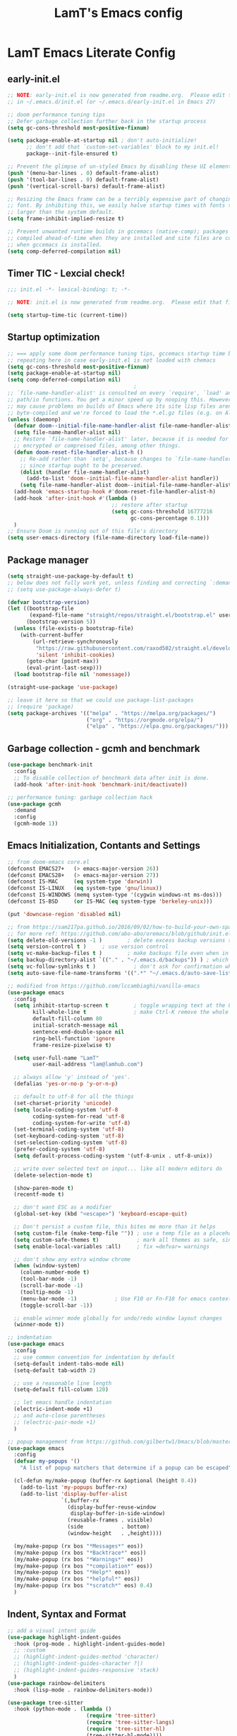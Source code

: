 #+TITLE: LamT's Emacs config
#+STARTUP: content
#+PROPERTY: header-args:emacs-lisp :tangle ./init.el

* LamT Emacs Literate Config
** early-init.el
#+begin_src emacs-lisp :tangle early-init.el
  ;; NOTE: early-init.el is now generated from readme.org.  Please edit that file instead
  ;; in ~/.emacs.d/init.el (or ~/.emacs.d/early-init.el in Emacs 27)

  ;; doom performance tuning tips
  ;; Defer garbage collection further back in the startup process
  (setq gc-cons-threshold most-positive-fixnum)

  (setq package-enable-at-startup nil ; don't auto-initialize!
        ;; don't add that `custom-set-variables' block to my init.el!
        package--init-file-ensured t)

  ;; Prevent the glimpse of un-styled Emacs by disabling these UI elements early.
  (push '(menu-bar-lines . 0) default-frame-alist)
  (push '(tool-bar-lines . 0) default-frame-alist)
  (push '(vertical-scroll-bars) default-frame-alist)

  ;; Resizing the Emacs frame can be a terribly expensive part of changing the
  ;; font. By inhibiting this, we easily halve startup times with fonts that are
  ;; larger than the system default.
  (setq frame-inhibit-implied-resize t)

  ;; Prevent unwanted runtime builds in gccemacs (native-comp); packages are
  ;; compiled ahead-of-time when they are installed and site files are compiled
  ;; when gccemacs is installed.
  (setq comp-deferred-compilation nil)
#+end_src
** Timer TIC - Lexcial check!
#+begin_src emacs-lisp
  ;;; init.el -*- lexical-binding: t; -*-

  ;; NOTE: init.el is now generated from readme.org.  Please edit that file instead

  (setq startup-time-tic (current-time))
#+end_src
** Startup optimization
#+begin_src emacs-lisp
  ;; === apply some doom performance tuning tips, gccemacs startup time before tuning being at ~2.4s with much less packages
  ;; repeating here in case early-init.el is not loaded with chemacs
  (setq gc-cons-threshold most-positive-fixnum)
  (setq package-enable-at-startup nil)
  (setq comp-deferred-compilation nil)
                                          ;
  ;; `file-name-handler-alist' is consulted on every `require', `load' and various
  ;; path/io functions. You get a minor speed up by nooping this. However, this
  ;; may cause problems on builds of Emacs where its site lisp files aren't
  ;; byte-compiled and we're forced to load the *.el.gz files (e.g. on Alpine)
  (unless (daemonp)
    (defvar doom--initial-file-name-handler-alist file-name-handler-alist)
    (setq file-name-handler-alist nil)
    ;; Restore `file-name-handler-alist' later, because it is needed for handling
    ;; encrypted or compressed files, among other things.
    (defun doom-reset-file-handler-alist-h ()
      ;; Re-add rather than `setq', because changes to `file-name-handler-alist'
      ;; since startup ought to be preserved.
      (dolist (handler file-name-handler-alist)
        (add-to-list 'doom--initial-file-name-handler-alist handler))
      (setq file-name-handler-alist doom--initial-file-name-handler-alist))
    (add-hook 'emacs-startup-hook #'doom-reset-file-handler-alist-h)
    (add-hook 'after-init-hook #'(lambda ()
                                   ;; restore after startup
                                   (setq gc-cons-threshold 16777216
                                         gc-cons-percentage 0.1)))
    )
  ;; Ensure Doom is running out of this file's directory
  (setq user-emacs-directory (file-name-directory load-file-name))
#+end_src

** Package manager
#+begin_src emacs-lisp
  (setq straight-use-package-by-default t)
  ;; below does not fully work yet, unless finding and correcting `:demand` on all appropriate packages
  ;; (setq use-package-always-defer t)

  (defvar bootstrap-version)
  (let ((bootstrap-file
         (expand-file-name "straight/repos/straight.el/bootstrap.el" user-emacs-directory))
        (bootstrap-version 5))
    (unless (file-exists-p bootstrap-file)
      (with-current-buffer
          (url-retrieve-synchronously
           "https://raw.githubusercontent.com/raxod502/straight.el/develop/install.el"
           'silent 'inhibit-cookies)
        (goto-char (point-max))
        (eval-print-last-sexp)))
    (load bootstrap-file nil 'nomessage))

  (straight-use-package 'use-package)

  ;; leave it here so that we could use package-list-packages
  ;; (require 'package)
  (setq package-archives '(("melpa" . "https://melpa.org/packages/")
                           ("org" . "https://orgmode.org/elpa/")
                           ("elpa" . "https://elpa.gnu.org/packages/")))
#+end_src

** Garbage collection - gcmh and benchmark
#+begin_src emacs-lisp
  (use-package benchmark-init
    :config
    ;; To disable collection of benchmark data after init is done.
    (add-hook 'after-init-hook 'benchmark-init/deactivate))

  ;; performance tuning: garbage collection hack
  (use-package gcmh
    :demand
    :config
    (gcmh-mode 1))
#+end_src

** Emacs Initialization, Contants and Settings
#+begin_src emacs-lisp
  ;; from doom-emacs core.el
  (defconst EMACS27+   (> emacs-major-version 26))
  (defconst EMACS28+   (> emacs-major-version 27))
  (defconst IS-MAC     (eq system-type 'darwin))
  (defconst IS-LINUX   (eq system-type 'gnu/linux))
  (defconst IS-WINDOWS (memq system-type '(cygwin windows-nt ms-dos)))
  (defconst IS-BSD     (or IS-MAC (eq system-type 'berkeley-unix)))

  (put 'downcase-region 'disabled nil)

  ;; from https://sam217pa.github.io/2016/09/02/how-to-build-your-own-spacemacs/
  ;; for more ref: https://github.com/abo-abo/oremacs/blob/github/init.el
  (setq delete-old-versions -1 )		; delete excess backup versions silently
  (setq version-control t )		; use version control
  (setq vc-make-backup-files t )		; make backups file even when in version controlled dir
  (setq backup-directory-alist `(("." . "~/.emacs.d/backups")) ) ; which directory to put backups file
  (setq vc-follow-symlinks t )            ; don't ask for confirmation when opening symlinked file
  (setq auto-save-file-name-transforms '((".*" "~/.emacs.d/auto-save-list/" t)) ) ;transform backups file name

  ;; modified from https://github.com/lccambiaghi/vanilla-emacs
  (use-package emacs
    :config
    (setq inhibit-startup-screen t        ; toggle wrapping text at the 80th character
          kill-whole-line t               ; make Ctrl-K remove the whole line, instead of just emptying it.
          default-fill-column 80
          initial-scratch-message nil
          sentence-end-double-space nil
          ring-bell-function 'ignore
          frame-resize-pixelwise t)

    (setq user-full-name "LamT"
          user-mail-address "lam@lamhub.com")

    ;; always allow 'y' instead of 'yes'.
    (defalias 'yes-or-no-p 'y-or-n-p)

    ;; default to utf-8 for all the things
    (set-charset-priority 'unicode)
    (setq locale-coding-system 'utf-8
          coding-system-for-read 'utf-8
          coding-system-for-write 'utf-8)
    (set-terminal-coding-system 'utf-8)
    (set-keyboard-coding-system 'utf-8)
    (set-selection-coding-system 'utf-8)
    (prefer-coding-system 'utf-8)
    (setq default-process-coding-system '(utf-8-unix . utf-8-unix))

    ;; write over selected text on input... like all modern editors do
    (delete-selection-mode t)

    (show-paren-mode t)
    (recentf-mode t)

    ;; don't want ESC as a modifier
    (global-set-key (kbd "<escape>") 'keyboard-escape-quit)

    ;; Don't persist a custom file, this bites me more than it helps
    (setq custom-file (make-temp-file "")) ; use a temp file as a placeholder
    (setq custom-safe-themes t)            ; mark all themes as safe, since we can't persist now
    (setq enable-local-variables :all)     ; fix =defvar= warnings

    ;; don't show any extra window chrome
    (when (window-system)
      (column-number-mode t)
      (tool-bar-mode -1)
      (scroll-bar-mode -1)
      (tooltip-mode -1)
      (menu-bar-mode -1)			; Use F10 or Fn-F10 for emacs context menu
      (toggle-scroll-bar -1))

    ;; enable winner mode globally for undo/redo window layout changes
    (winner-mode t))

  ;; indentation
  (use-package emacs
    :config
    ;; use common convention for indentation by default
    (setq-default indent-tabs-mode nil)
    (setq-default tab-width 2)

    ;; use a reasonable line length
    (setq-default fill-column 120)

    ;; let emacs handle indentation
    (electric-indent-mode +1)
    ;; and auto-close parentheses
    ;; (electric-pair-mode +1)
    )

  ;; popup management from https://github.com/gilbertw1/bmacs/blob/master/bmacs.org#popup-rules
  (use-package emacs
    :config
    (defvar my-popups '()
      "A list of popup matchers that determine if a popup can be escaped")

    (cl-defun my/make-popup (buffer-rx &optional (height 0.4))
      (add-to-list 'my-popups buffer-rx)
      (add-to-list 'display-buffer-alist
                   `(,buffer-rx
                     (display-buffer-reuse-window
                      display-buffer-in-side-window)
                     (reusable-frames . visible)
                     (side            . bottom)
                     (window-height   . ,height))))

    (my/make-popup (rx bos "*Messages*" eos))
    (my/make-popup (rx bos "*Backtrace*" eos))
    (my/make-popup (rx bos "*Warnings*" eos))
    (my/make-popup (rx bos "*compilation*" eos))
    (my/make-popup (rx bos "*Help*" eos))
    (my/make-popup (rx bos "*helpful*" eos))
    (my/make-popup (rx bos "*scratch*" eos) 0.4)
    )
#+end_src

** Indent, Syntax and Format
#+begin_src emacs-lisp
  ;; add a visual intent guide
  (use-package highlight-indent-guides
    :hook (prog-mode . highlight-indent-guides-mode)
    ;; :custom
    ;; (highlight-indent-guides-method 'character)
    ;; (highlight-indent-guides-character ?|)
    ;; (highlight-indent-guides-responsive 'stack)
    )
  (use-package rainbow-delimiters
    :hook (lisp-mode . rainbow-delimiters-mode))

  (use-package tree-sitter
    :hook (python-mode . (lambda ()
                           (require 'tree-sitter)
                           (require 'tree-sitter-langs)
                           (require 'tree-sitter-hl)
                           (tree-sitter-hl-mode))))
  (use-package tree-sitter-langs
    :after tree-sitter)
#+end_src
** General bindings
#+begin_src emacs-lisp
  (use-package general
    :demand t
    :config
    (general-evil-setup)

    (general-create-definer my/leader-keys
      :states '(normal visual emacs)
      :keymaps 'override
      :prefix "SPC"
      :global-prefix "C-SPC")

    (general-create-definer my/local-leader-keys
      :states '(normal visual)
      :keymaps 'override
      :prefix ","
      :global-prefix "SPC m")

    (my/leader-keys
      "SPC" '(execute-extended-command :which-key "execute command")
      "`" '(switch-to-prev-buffer :which-key "prev buffer")
      ";" '(eval-expression :which-key "eval sexp")

      "b" '(:ignore t :which-key "buffer")
      "br"  'revert-buffer
      "bd"  'kill-current-buffer

      "f" '(:ignore t :which-key "file")
      "ff"  'find-file
      "fs" 'save-buffer
      "fr" 'recentf-open-files

      "g" '(:ignore t :which-key "git")

      "h" '(:ignore t :which-key "describe")
      "hv" 'describe-variable
      "he" 'view-echo-area-messages
      "hp" 'describe-package
      "hf" 'describe-function
      "hF" 'describe-face
      "hk" 'describe-key

      "p" '(:ignore t :which-key "project")

      "s" '(:ignore t :which-key "search")

      "t"  '(:ignore t :which-key "toggle")
      "t d"  '(toggle-debug-on-error :which-key "debug on error")
      "t v" '((lambda () (interactive) (visual-line-mode)) :wk "visual line")

      "w" '(:ignore t :which-key "window")
      "wl"  'windmove-right
      "wh"  'windmove-left
      "wk"  'windmove-up
      "wj"  'windmove-down
      "wd"  'delete-window
      "wu" 'winner-undo
      "wr" 'winner-redo

      "[d" 'git-gutter:previous-hunk
      "]d" 'git-gutter:next-hunk
      )

    (my/local-leader-keys
      "d" '(:ignore t :which-key "debug")
      "e" '(:ignore t :which-key "eval")
      "t" '(:ignore t :which-key "test")
      )
    )
#+end_src

** Themes, fonts, icons and modeline
#+begin_src emacs-lisp
  (use-package all-the-icons)

  ;; I use `dwm` terminal which has different default font size
  ;; (if IS-LINUX (setq my-font (font-spec :family "Liberation Mono" :size 10.5)))
  (defvar my/default-font-name "Liberation Mono")
  (defvar my/default-font-size 100)
  (defvar my/default-variable-font-name "Cantarell")
  (defvar my/default-variable-font-size 105)

  (cond (IS-MAC (setq my/default-font-name "Monaco"
                      my/default-font-size 120
                      my/default-variable-font-name "Tahoma"
                      my/default-variable-font-size 125
                      ;; restore the defaults changed by emacsMacport
                      mac-command-modifier      'super
                      mac-option-modifier       'meta
                      mac-control-modifier      'control
                      )))

  (set-face-attribute 'default nil :font my/default-font-name :height my/default-font-size)
  (set-face-attribute 'fixed-pitch nil :font my/default-font-name :height my/default-font-size)
  (set-face-attribute 'variable-pitch nil :font my/default-variable-font-name :height my/default-variable-font-size :weight 'regular)

  (use-package doom-themes
    :demand
    :config (load-theme 'doom-gruvbox t))

  (use-package doom-modeline
    :demand
    :init
    (setq doom-modeline-buffer-encoding nil)
    (setq doom-modeline-env-enable-python nil)
    (setq doom-modeline-height 15)
    :config
    (doom-modeline-mode 1))

  (use-package hide-mode-line
    :commands (hide-mode-line-mode))
#+end_src
** Which-key
#+begin_src emacs-lisp
  (use-package which-key
    :demand t
    :init
    (setq which-key-separator " ")
    (setq which-key-prefix-prefix "+")
    ;; (setq which-key-idle-delay 0.5)
    :config
    (which-key-mode))
#+end_src
** Everything Evil!
#+begin_src emacs-lisp
  (use-package evil
    :demand t
    :general
    (my/leader-keys
      "wv" 'evil-window-vsplit
      "ws" 'evil-window-split)
    :init
    (setq evil-want-keybinding nil)
    (setq evil-want-Y-yank-to-eol t)
    :config
    (evil-mode 1)
    ;; Use visual line motions even outside of visual-line-mode buffers, 'cherry-pick' from emacs-from-scratch
    (evil-global-set-key 'motion "j" 'evil-next-visual-line)
    (evil-global-set-key 'motion "k" 'evil-previous-visual-line)

    (evil-set-initial-state 'messages-buffer-mode 'normal)
    (evil-set-initial-state 'dashboard-mode 'normal)
    )

  (use-package evil-collection
    :after evil
    :demand
    :config
    (evil-collection-init)
    (evil-collection-define-key 'normal 'dired-mode-map
      "h" 'dired-single-up-directory
      "l" 'dired-single-buffer
      "q" 'quit-window)
    )

  (use-package evil-commentary
    :demand
    :config
    (evil-commentary-mode))

  ;; column alignment like easy-alignment
  (use-package evil-lion
    :config
    (evil-lion-mode))

  ;; multiple cursors
  (use-package evil-mc
    :commands (evil-mc-make-and-goto-next-match ;C-n
               evil-mc-make-and-goto-prev-match ;C-p
               evil-mc-make-cursor-here ; grh
               evil-mc-undo-all-cursors ; grq
               evil-mc-make-all-cursors ; grm
               evil-mc-make-cursor-move-next-line ; grj
               evil-mc-make-cursor-move-prev-line ; grk
               )
    :config
    (global-evil-mc-mode +1)
    )

  (use-package evil-surround
    :general
    (:states 'visual
             "S" 'evil-surround-region
             "gS" 'evil-Surround-region))
#+end_src
** Undo-fu not undo-tree!
#+begin_src emacs-lisp
  ;; Persistent undo-fu, will that be more reliable than undo-tree? is it still needed with gccemacs 28?
  (use-package undo-fu
    :after evil
    :config
    (define-key evil-normal-state-map "u" 'undo-fu-only-undo)
    (define-key evil-normal-state-map "\C-r" 'undo-fu-only-redo))

  (use-package undo-fu-session
    :config
    (global-undo-fu-session-mode)
    (setq undo-fu-session-incompatible-files '("/COMMIT_EDITMSG\\'" "/git-rebase-todo\\'")))

  ;; Persistent-undo lost when close-then-open emacs!
  ;; (use-package undo-tree
  ;;   :init
  ;;   (global-undo-tree-mode)
  ;;   (evil-set-undo-system 'undo-tree))	; fixed undo-tree not loaded issue in evil-mode
#+end_src
** Helpful and Elisp Doc 
#+begin_src emacs-lisp
  ;; suppercharge `Shift-K`
  (use-package helpful
    :after evil
    :init
    (setq evil-lookup-func #'helpful-at-point)
    :bind
    ([remap describe-function] . helpful-callable)
    ([remap describe-command] . helpful-command)
    ([remap describe-variable] . helpful-variable)
    ([remap describe-key] . helpful-key))

  (use-package eldoc
    :hook (emacs-lisp-mode cider-mode))
#+end_src
** Dired, vterm and ranger
#+begin_src emacs-lisp
  (use-package ranger
    :config
    (setq ranger-show-hidden t))

  (use-package vterm
    :general
    (my/leader-keys
      "'" 'vterm-other-window)
    :config
    (setq ;; vterm-shell (executable-find "fish")
     vterm-max-scrollback 10000))

  (use-package dired
    :straight nil
    :ensure nil
    :bind (("C-x C-j" . dired-jump)
           ("C-x 4 C-j" . dired-jump-other-window))
    :custom ((dired-listing-switches "-agho --group-directories-first")))

  (use-package dired-single
    :after dired)

  (use-package dired-open
    :config
    ;; Doesn't work as expected!
    ;;(add-to-list 'dired-open-functions #'dired-open-xdg t)
    (setq dired-open-extensions '(("png" . "feh")
                                  ("mkv" . "mpv"))))
#+end_src
** Deadgrep
#+begin_src emacs-lisp
  ;; is this still need if using counsel?
  (use-package deadgrep
    :config
    (global-set-key (kbd "<f5>") #'deadgrep))
#+end_src
** Counsel, swiper, ivy and ivy-rich
#+begin_src emacs-lisp
  ;; counsel includes 3 packages: counsel, swiper and ivy
  (use-package counsel
    :config
    (ivy-mode 1)
    (setq ivy-use-virtual-buffers t)
    (setq enable-recursive-minibuffers t)
    ;; enable this if you want `swiper' to use it
    ;; (setq search-default-mode #'char-fold-to-regexp)
    (global-set-key "\C-s" 'swiper)
    (global-set-key (kbd "C-c C-r") 'ivy-resume)
    (global-set-key (kbd "<f6>") 'ivy-resume)
    (global-set-key (kbd "M-x") 'counsel-M-x)
    (global-set-key (kbd "C-x C-f") 'counsel-find-file)
    (global-set-key (kbd "<f1> f") 'counsel-describe-function)
    (global-set-key (kbd "<f1> v") 'counsel-describe-variable)
    (global-set-key (kbd "<f1> o") 'counsel-describe-symbol)
    (global-set-key (kbd "<f1> l") 'counsel-find-library)
    (global-set-key (kbd "<f2> i") 'counsel-info-lookup-symbol)
    (global-set-key (kbd "<f2> u") 'counsel-unicode-char)
    (global-set-key (kbd "C-c c") 'counsel-compile)
    (global-set-key (kbd "C-c g") 'counsel-git)
    (global-set-key (kbd "C-c j") 'counsel-git-grep)
    (global-set-key (kbd "C-c L") 'counsel-git-log)
    (global-set-key (kbd "C-c k") 'counsel-rg)
    (global-set-key (kbd "C-c m") 'counsel-linux-app)
    (global-set-key (kbd "C-c n") 'counsel-fzf)
    (global-set-key (kbd "C-x l") 'counsel-locate)
    (global-set-key (kbd "C-S-o") 'counsel-rhythmbox)
    (define-key minibuffer-local-map (kbd "C-r") 'counsel-minibuffer-history))

  (use-package ivy-rich
    :init
    (ivy-rich-mode 1))
#+end_src
** Avy
#+begin_src emacs-lisp
  (use-package avy
    :config
    (setq avy-case-fold-search nil)       ;; case sensitive makes selection easier
    (bind-key "C-;"    'avy-goto-char-2)  ;; I use this most frequently
    (bind-key "C-'"    'avy-goto-line)    ;; Consistent with ivy-avy
    (bind-key "M-g c"  'avy-goto-char)
    (bind-key "M-g e"  'avy-goto-word-0)  ;; lots of candidates
    (bind-key "M-g g"  'avy-goto-line)    ;; digits behave like goto-line
    (bind-key "M-g w"  'avy-goto-word-1)  ;; first character of the word
    (bind-key "M-g ("  'avy-goto-open-paren)
    (bind-key "M-g )"  'avy-goto-close-paren)
    (bind-key "M-g P"  'avy-pop-mar))
#+end_src
** Magit, forge, git-gutter-fringe and git-timemachine
#+begin_src emacs-lisp
  (use-package magit			; evil-magit is now part of evil-collection
    :general
    (my/leader-keys
      "g g" 'magit-status
      "g G" 'magit-status-here)
    :init
    (setq magit-display-buffer-function #'magit-display-buffer-same-window-except-diff-v1)
    )

  (if IS-LINUX (use-package evil-magit	; but gccemacs linux still requires it
                 :after magit))

  ;; NOTE: Make sure to configure a GitHub token before using this package!
  ;; - https://magit.vc/manual/forge/Token-Creation.html#Token-Creation
  ;; - https://magit.vc/manual/ghub/Getting-Started.html#Getting-Started
  (use-package forge :after magit)

  (use-package git-timemachine
    :hook (git-time-machine-mode . evil-normalize-keymaps)
    :init (setq git-timemachine-show-minibuffer-details t)
    :general
    (general-nmap "SPC g t" 'git-timemachine-toggle)
    (git-timemachine-mode-map "C-k" 'git-timemachine-show-previous-revision)
    (git-timemachine-mode-map "C-j" 'git-timemachine-show-next-revision)
    (git-timemachine-mode-map "q" 'git-timemachine-quit)
    )

  (use-package git-gutter-fringe
    :hook
    ((text-mode
      org-mode
      prog-mode) . git-gutter-mode)
    :config
    (setq-default fringes-outside-margins t)
    )
#+end_src
** Company
#+begin_src emacs-lisp
  (use-package company
    :demand
    :hook ((lsp-mode . company-mode)
           (emacs-lisp-mode . company-mode))
    :bind
    (:map company-active-map
          ("<tab>" . company-complete-selection))
    :init
    (setq company-minimum-prefix-length 1)
    (setq company-idle-delay 0.0)
    (setq company-backends '(company-capf company-dabbrev-code company-keywords company-files company-dabbrev)))

  (use-package company-box
    :hook (company-mode . company-box-mode))
#+end_src
** envrc
#+begin_src emacs-lisp
  (use-package envrc
    :hook ((python-mode . envrc-mode)
           (org-mode . envrc-mode)))
#+end_src
** Projectile
#+begin_src emacs-lisp
  (use-package projectile
    :demand
    :general
    (my/leader-keys
      "p" '(:keymap projectile-command-map :which-key "projectile")
      "p a" 'projectile-add-known-project
      "p t" 'projectile-run-vterm)
    :init
    (when (file-directory-p "~/git")
      (setq projectile-project-search-path '("~/git")))
    (setq projectile-completion-system 'default)
    (setq projectile-switch-project-action #'projectile-find-file)
    ;; (add-to-list 'projectile-globally-ignored-directories "straight") ;; TODO
    :config
    (defadvice projectile-project-root (around ignore-remote first activate)
      (unless (file-remote-p default-directory) ad-do-it))
    (projectile-mode))
#+end_src
** Dashboard
#+begin_src emacs-lisp
  (use-package dashboard
    :after projectile
    :demand
    :init
    (setq initial-buffer-choice (lambda () (get-buffer "*dashboard*")))
    (setq dashboard-center-content t)
    (setq dashboard-projects-backend 'projectile)
    (setq dashboard-set-heading-icons t)
    (setq dashboard-set-file-icons t)
    (setq dashboard-items '((recents  . 5)
                            (bookmarks . 5)
                            (projects . 5)
                            ;; (agenda . 5)
                            ))
    ;; (setq dashboard-startup-banner [VALUE])
    :config
    (dashboard-setup-startup-hook)
    )
#+end_src
** Perspective
#+begin_src emacs-lisp
  (use-package perspective
    :general
    (my/leader-keys
      "<tab> <tab>" 'persp-switch
      "<tab> `" 'persp-switch-last
      "<tab> d" 'persp-kill)
    :config
    (persp-mode))

  (use-package persp-projectile
    :general
    (my/leader-keys
      "p p" 'projectile-persp-switch-project))
#+end_src
** Hydra
#+begin_src emacs-lisp
  (use-package hydra)
#+end_src
** Smerge
#+begin_src emacs-lisp
  (use-package smerge-mode
    :straight nil
    :ensure nil
    :after hydra
    :general
    (my/leader-keys "g m" 'hydra-smerge)
    :init
    (defhydra hydra-smerge (:hint nil
                                  :pre (smerge-mode 1)
                                  ;; Disable `smerge-mode' when quitting hydra if
                                  ;; no merge conflicts remain.
                                  :post (smerge-auto-leave))
      "
                                                                  ╭────────┐
                Movement   Keep           Diff              Other │ smerge │
                ╭─────────────────────────────────────────────────┴────────╯
                   ^_g_^       [_b_] base       [_<_] upper/base    [_C_] Combine
                   ^_C-k_^     [_u_] upper      [_=_] upper/lower   [_r_] resolve
                   ^_k_ ↑^     [_l_] lower      [_>_] base/lower    [_R_] remove
                   ^_j_ ↓^     [_a_] all        [_H_] hightlight
                   ^_C-j_^     [_RET_] current  [_E_] ediff             ╭──────────
                   ^_G_^                                            │ [_q_] quit"
      ("g" (progn (goto-char (point-min)) (smerge-next)))
      ("G" (progn (goto-char (point-max)) (smerge-prev)))
      ("C-j" smerge-next)
      ("C-k" smerge-prev)
      ("j" next-line)
      ("k" previous-line)
      ("b" smerge-keep-base)
      ("u" smerge-keep-upper)
      ("l" smerge-keep-lower)
      ("a" smerge-keep-all)
      ("RET" smerge-keep-current)
      ("\C-m" smerge-keep-current)
      ("<" smerge-diff-base-upper)
      ("=" smerge-diff-upper-lower)
      (">" smerge-diff-base-lower)
      ("H" smerge-refine)
      ("E" smerge-ediff)
      ("C" smerge-combine-with-next)
      ("r" smerge-resolve)
      ("R" smerge-kill-current)
      ("q" nil :color blue)))
#+end_src
** yasnippet
#+begin_src emacs-lisp
  (use-package yasnippet
    :hook
    ((text-mode . yas-minor-mode)
     (prog-mode . yas-minor-mode)
     (org-mode . yas-minor-mode)))
#+end_src
** Centaur-tabs and centered-cursor 
#+begin_src emacs-lisp
  (use-package centaur-tabs
    :hook (emacs-startup . centaur-tabs-mode)
    :general
    (general-nvmap "gt" 'centaur-tabs-forward)
    (general-nvmap "gT" 'centaur-tabs-backward)
    :init
    (setq centaur-tabs-set-icons t)
    :config
    (centaur-tabs-mode t)
    (centaur-tabs-group-by-projectile-project)
    )

  (use-package centered-cursor-mode
    :general (my/leader-keys "t -" (lambda () (interactive) (centered-cursor-mode 'toggle))))
#+end_src
** Flycheck
#+begin_src emacs-lisp
  ;; turn on flycheck-mode on demand, global-flycheck-mode is a bit too much, do I still need flycheck if used lsp-mode?
  (use-package flycheck)
#+end_src
** LSP mode
#+begin_src emacs-lisp
  ;; set prefix for lsp-command-keymap (few alternatives - "C-l", "C-c l")
  ;; (setq lsp-keymap-prefix "s-l")
  ;; (setq lsp-keymap-prefix "C-c l")

  ;; (defun my/lsp-mode-setup ()
  ;;   (setq lsp-headerline-breadcrumb-segments '(path-up-to-project file symbols))
  ;;   (lsp-headerline-breadcrumb-mode))

  (use-package lsp-mode
    :commands (lsp lsp-deferred)
    ;; :hook (lsp-mode . my/lsp-mode-setup)
    :general
    (my/leader-keys
      "l" '(:keymap lsp-command-map :which-key "lsp"))

    (lsp-mode-map "<tab>" 'company-indent-or-complete-common)
    :init
    (setq lsp-restart 'ignore)
    (setq lsp-eldoc-enable-hover nil)
    :config
    (lsp-enable-which-key-integration t))

  (use-package lsp-ui
    :hook ((lsp-mode . lsp-ui-mode))
    :init
    (setq lsp-ui-doc-show-with-cursor nil)
    (setq lsp-ui-doc-show-with-mouse nil)
    )

  ;; if you are ivy user
  (use-package lsp-ivy :commands lsp-ivy-workspace-symbol)
#+end_src
** DAP mode
#+begin_src emacs-lisp
  (use-package dap-mode
    :general
    (my/local-leader-keys
      :keymaps 'python-mode-map
      "d h" '(dap-hydra :wk "hydra"))
    :init
    (setq dap-auto-configure nil)
    :config
    (dap-ui-mode 1))
  ;; (use-package dap-LANGUAGE) to load the dap adapter for your language
#+end_src
** Elisp and clojure
#+begin_src emacs-lisp
  (use-package elisp-mode
    :straight nil
    :ensure nil
    :general
    (my/local-leader-keys
      :keymaps '(org-mode-map emacs-lisp-mode-map)
      "e l" '(eval-last-sexp :wk "last sexp"))
    (my/local-leader-keys
      :keymaps '(org-mode-map emacs-lisp-mode-map)
      :states 'visual
      "e" '(eval-last-sexp :wk "sexp")))

  (use-package clojure-mode
    :mode "\\.clj$")

  (use-package cider
    :commands (cider-jack-in cider-mode)
    :general
    ;; (clojure-mode-map "")
    :init
    (setq nrepl-hide-special-buffers t)
    :config
    (add-hook 'cider-mode-hook #'eldoc-mode))
#+end_src
** Nix
#+begin_src emacs-lisp
  (use-package nix-mode
    :commands (nix-mode) ;;FIXME
    :mode "\\.nix\\'")
#+end_src
** Expand-region and hungry-delete 
#+begin_src emacs-lisp
  ;; expand the marked region in semantic increments (negative prefix to reduce region)
  (use-package expand-region
    :config
    (global-set-key (kbd "C--") 'er/contract-region)
    (global-set-key (kbd "C-=") 'er/expand-region))

  ;; deletes all the whitespace when you hit backspace or delete
  (use-package hungry-delete
    :config
    (global-hungry-delete-mode))
#+end_src
** Gnuplot
#+begin_src emacs-lisp
  (use-package gnuplot)
#+end_src
** Everything Org!
#+begin_src emacs-lisp
  (use-package org-roam)

  (defun my/org-font-setup ()
    ;; Replace list hyphen with dot
    (font-lock-add-keywords 'org-mode
                            '(("^ *\\([-]\\) "
                               (0 (prog1 () (compose-region (match-beginning 1) (match-end 1) "•"))))))

    ;; Set faces for heading levels
    (dolist (face '((org-level-1 . 1.2)
                    (org-level-2 . 1.1)
                    (org-level-3 . 1.05)
                    (org-level-4 . 1.0)
                    (org-level-5 . 1.1)
                    (org-level-6 . 1.1)
                    (org-level-7 . 1.1)
                    (org-level-8 . 1.1)))
      (set-face-attribute (car face) nil :font my/default-variable-font-name :weight 'regular :height (cdr face)))

    ;; Ensure that anything that should be fixed-pitch in Org files appears that way
    (set-face-attribute 'org-block nil    :foreground nil :inherit 'fixed-pitch)
    (set-face-attribute 'org-table nil    :inherit 'fixed-pitch)
    (set-face-attribute 'org-formula nil  :inherit 'fixed-pitch)
    (set-face-attribute 'org-code nil     :inherit '(shadow fixed-pitch))
    (set-face-attribute 'org-table nil    :inherit '(shadow fixed-pitch))
    (set-face-attribute 'org-verbatim nil :inherit '(shadow fixed-pitch))
    (set-face-attribute 'org-special-keyword nil :inherit '(font-lock-comment-face fixed-pitch))
    (set-face-attribute 'org-meta-line nil :inherit '(font-lock-comment-face fixed-pitch))
    (set-face-attribute 'org-checkbox nil  :inherit 'fixed-pitch))

  ;; setup my org mode
  (defun my/org-mode-setup ()
    (org-indent-mode)
    (variable-pitch-mode 1)
    (visual-line-mode 1))

  ;; from https://emacs.stackexchange.com/questions/20707/automatically-tangle-org-files-in-a-specific-directory
  (defun my/org-babel-tangle-config ()
    "If the current file is in '~/dotfiles/common-home/', the code blocks are tangled"
    (when (equal (file-name-directory (directory-file-name buffer-file-name))
                 (concat (getenv "HOME") "/dotfiles/common-home/.emacs.d/"))
      ;; Dynamic scoping to the rescue
      (let ((org-confirm-babel-evaluate nil))
        (org-babel-tangle))))

  (use-package org-superstar
    :hook (org-mode . org-superstar-mode)
    :init
    (setq org-superstar-headline-bullets-list '("✖" "✚" "◆" "▶" "○")
          org-superstar-special-todo-items t
          org-ellipsis "▼")
    )

  ;; (defun my/org-mode-visual-fill ()
  ;;   (setq visual-fill-column-width 100
  ;;         visual-fill-column-center-text t)
  ;;   (visual-fill-column-mode 1))

  ;; (use-package visual-fill-column
  ;;   :hook (org-mode . my/org-mode-visual-fill))

  (use-package org
    :pin org
    :hook ((org-mode . my/org-mode-setup)
           (org-mode . (lambda () (add-hook 'after-save-hook #'my/org-babel-tangle-config))))
    :general
    (my/leader-keys
      "C" '(org-capture :wk "capture"))
    (org-mode-map
     :states '(normal)
     "z i" '(org-toggle-inline-images :wk "inline images"))
    ;; :init
    ;; (setq org-agenda-files "~/org-lam/lam-arch-notes.org"
    ;;       org-directory "/home/lam/org-lam/"
    ;;       org-default-notes-file (concat org-directory "capture.org"))
    :config
    (setq org-agenda-start-with-log-mode t)
    (setq org-log-done 'time)
    (setq org-log-into-drawer t)

    (setq org-agenda-files
          '("~/org-lam/Tasks.org"
            "~/org-lam/Habits.org"
            "~/org-lam/Birthdays.org"))

    (require 'org-habit)
    (add-to-list 'org-modules 'org-habit)
    (setq org-habit-graph-column 60)

    (setq org-todo-keywords
          '((sequence "TODO(t)" "NEXT(n)" "|" "DONE(d!)")
            (sequence "BACKLOG(b)" "PLAN(p)" "READY(r)" "ACTIVE(a)" "REVIEW(v)" "WAIT(w@/!)" "HOLD(h)" "|" "COMPLETED(c)" "CANC(k@)")))

    (setq org-refile-targets
          '(("Archive.org" :maxlevel . 1)
            ("Tasks.org" :maxlevel . 1)))

    ;; Save Org buffers after refiling!
    (advice-add 'org-refile :after 'org-save-all-org-buffers)

    (setq org-tag-alist
          '((:startgroup)
            ;; Put mutually exclusive tags here
            (:endgroup)
            ("@errand" . ?E)
            ("@home" . ?H)
            ("@work" . ?W)
            ("agenda" . ?a)
            ("planning" . ?p)
            ("publish" . ?P)
            ("batch" . ?b)
            ("note" . ?n)
            ("idea" . ?i)))

    ;; Configure custom agenda views
    (setq org-agenda-custom-commands
          '(("d" "Dashboard"
             ((agenda "" ((org-deadline-warning-days 7)))
              (todo "NEXT"
                    ((org-agenda-overriding-header "Next Tasks")))
              (tags-todo "agenda/ACTIVE" ((org-agenda-overriding-header "Active Projects")))))

            ("n" "Next Tasks"
             ((todo "NEXT"
                    ((org-agenda-overriding-header "Next Tasks")))))

            ("W" "Work Tasks" tags-todo "+work-email")

            ;; Low-effort next actions
            ("e" tags-todo "+TODO=\"NEXT\"+Effort<15&+Effort>0"
             ((org-agenda-overriding-header "Low Effort Tasks")
              (org-agenda-max-todos 20)
              (org-agenda-files org-agenda-files)))

            ("w" "Workflow Status"
             ((todo "WAIT"
                    ((org-agenda-overriding-header "Waiting on External")
                     (org-agenda-files org-agenda-files)))
              (todo "REVIEW"
                    ((org-agenda-overriding-header "In Review")
                     (org-agenda-files org-agenda-files)))
              (todo "PLAN"
                    ((org-agenda-overriding-header "In Planning")
                     (org-agenda-todo-list-sublevels nil)
                     (org-agenda-files org-agenda-files)))
              (todo "BACKLOG"
                    ((org-agenda-overriding-header "Project Backlog")
                     (org-agenda-todo-list-sublevels nil)
                     (org-agenda-files org-agenda-files)))
              (todo "READY"
                    ((org-agenda-overriding-header "Ready for Work")
                     (org-agenda-files org-agenda-files)))
              (todo "ACTIVE"
                    ((org-agenda-overriding-header "Active Projects")
                     (org-agenda-files org-agenda-files)))
              (todo "COMPLETED"
                    ((org-agenda-overriding-header "Completed Projects")
                     (org-agenda-files org-agenda-files)))
              (todo "CANC"
                    ((org-agenda-overriding-header "Cancelled Projects")
                     (org-agenda-files org-agenda-files)))))))

    (setq org-capture-templates
          `(("t" "Tasks / Projects")
            ("tt" "Task" entry (file+olp "~/org-lam/Tasks.org" "Inbox")
             "* TODO %?\n  %U\n  %a\n  %i" :empty-lines 1)

            ("j" "Journal Entries")
            ("jj" "Journal" entry
             (file+olp+datetree "~/org-lam/Journal.org")
             "\n* %<%I:%M %p> - Journal :journal:\n\n%?\n\n"
             ;; ,(dw/read-file-as-string "~/Notes/Templates/Daily.org")
             :clock-in :clock-resume
             :empty-lines 1)
            ("jm" "Meeting" entry
             (file+olp+datetree "~/org-lam/Journal.org")
             "* %<%I:%M %p> - %a :meetings:\n\n%?\n\n"
             :clock-in :clock-resume
             :empty-lines 1)

            ("w" "Workflows")
            ("we" "Checking Email" entry (file+olp+datetree "~/org-lam/Journal.org")
             "* Checking Email :email:\n\n%?" :clock-in :clock-resume :empty-lines 1)

            ("m" "Metrics Capture")
            ("mw" "Weight" table-line (file+headline "~/org-lam/Metrics.org" "Weight")
             "| %U | %^{Weight} | %^{Notes} |" :kill-buffer t)))

    ;; (define-key global-map (kbd "C-c j")
    ;;   (lambda () (interactive) (org-capture nil "jj")))

    (my/org-font-setup)
    (require 'org-tempo)
    (add-to-list 'org-structure-template-alist '("sh" . "src shell"))
    (add-to-list 'org-structure-template-alist '("el" . "src emacs-lisp"))
    (add-to-list 'org-structure-template-alist '("py" . "src python"))
    (add-to-list 'org-structure-template-alist '("clj" . "src clojure"))
    (add-to-list 'org-structure-template-alist '("jp" . "src jupyter-python"))
    )

  (use-package org
    :general
    (my/local-leader-keys
      :keymaps 'org-mode-map
      "," '(org-edit-special :wk "edit")
      "-" '(org-babel-demarcate-block :wk "split block"))
    (my/local-leader-keys
      :keymaps 'org-src-mode-map
      "," '(org-edit-src-exit :wk "exit")) ;;FIXME
    :init
    (setq org-confirm-babel-evaluate nil)
    :config
    (org-babel-do-load-languages
     'org-babel-load-languages
     '((emacs-lisp . t)
       (shell . t))))

  ;; not working yet
  ;; (setq image-use-external-converter t)
  (use-package org-download
    :after org
    :custom
    (org-download-method 'directory)
    (org-download-image-dir "images")
    (org-download-heading-lvl nil)
    (org-download-timestamp "%Y%m%d-%H%M%S_")
    (org-image-actual-width 600)
    ;; (org-download-screenshot-method "/usr/bin/scrot %s")
    ;; Drag-and-drop to `dired`
    (add-hook 'dired-mode-hook 'org-download-enable)
    :bind
    ("C-M-y" . org-download-screenshot)
    ("C-M-p" . org-download-clipboard)
    :config)
#+end_src
** pdf-tools
#+begin_src emacs-lisp
  ;; ;; on-going issue: https://github.com/politza/pdf-tools/pull/588
  ;; ;; also refer to https://emacs.stackexchange.com/questions/13314/install-pdf-tools-on-emacs-macosx
  ;; (use-package pdf-tools
  ;;   :config
  ;;   (pdf-tools-install)
  ;;   (setq-default pdf-view-display-size 'fit-width)
  ;;   (define-key pdf-view-mode-map (kbd "C-s") 'isearch-forward)
  ;;   :custom
  ;;   (pdf-annot-activate-created-annotations t "automatically annotate highlights"))

  ;; ;; original from http://alberto.am/2020-04-11-pdf-tools-as-default-pdf-viewer.html
  ;; (setq TeX-view-program-selection '((output-pdf "PDF Tools"))
  ;;       TeX-view-program-list '(("PDF Tools" TeX-pdf-tools-sync-view))
  ;;       TeX-source-correlate-start-server t)

  ;; (add-hook 'TeX-after-compilation-finished-functions
  ;; 	  #'TeX-revert-document-buffer)

  ;; (add-hook 'pdf-view-mode-hook (lambda() (linum-mode -1)))

  ;; (use-package org-pdftools
  ;;   :after org)
#+end_src
** Asciidoc
#+begin_src emacs-lisp
  ;; from https://zzamboni.org/post/my-emacs-configuration-with-commentary/
  (use-package adoc-mode
    :mode "\\.asciidoc\\'"
    :hook
    (adoc-mode . visual-line-mode)
    (adoc-mode . variable-pitch-mode))
#+end_src
** Markdown
#+begin_src emacs-lisp
  (use-package markdown-mode
    :hook
    (markdown-mode . visual-line-mode)
    (markdown-mode . variable-pitch-mode))
#+end_src
** WIP - Work In Progress
*** Company / auto-complete in org code blocks

** Timer TOC
#+begin_src emacs-lisp
  ;; ===
  (setq startup-time-toc (current-time))
  (setq startup-time-seconds
        (time-to-seconds (time-subtract startup-time-toc startup-time-tic)))
#+end_src
